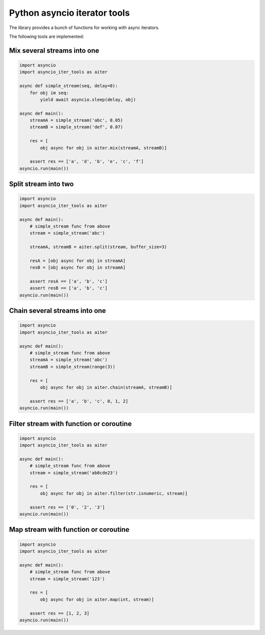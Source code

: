 Python asyncio iterator tools
=============================

The library provides a bunch of functions for working with async iterators.

.. image:: https://travis-ci.com/popravich/asyncio_iter_tools.svg?branch=master
    :target: https://travis-ci.com/popravich/asyncio_iter_tools


The following tools are implemented:

Mix several streams into one
----------------------------

.. code-block:: python

   import asyncio
   import asyncio_iter_tools as aiter

   async def simple_stream(seq, delay=0):
       for obj im seq:
           yield await asyncio.sleep(delay, obj)

   async def main():
       streamA = simple_stream('abc', 0.05)
       streamB = simple_stream('def', 0.07)

       res = [
           obj async for obj in aiter.mix(streamA, streamB)]

       assert res == ['a', 'd', 'b', 'e', 'c', 'f']
   asyncio.run(main())


Split stream into two
---------------------
   
.. code-block:: python

   import asyncio
   import asyncio_iter_tools as aiter

   async def main():
       # simple_stream func from above
       stream = simple_stream('abc')

       streamA, streamB = aiter.split(stream, buffer_size=3)

       resA = [obj async for obj in streamA]
       resB = [obj async for obj in streamA]

       assert resA == ['a', 'b', 'c']
       assert resB == ['a', 'b', 'c']
   asyncio.run(main())

Chain several streams into one
------------------------------

.. code-block:: python

   import asyncio
   import asyncio_iter_tools as aiter

   async def main():
       # simple_stream func from above
       streamA = simple_stream('abc')
       streamB = simple_stream(range(3))

       res = [
           obj async for obj in aiter.chain(streamA, streamB)]

       assert res == ['a', 'b', 'c', 0, 1, 2]
   asyncio.run(main())


Filter stream with function or coroutine
----------------------------------------

.. code-block:: python

   import asyncio
   import asyncio_iter_tools as aiter

   async def main():
       # simple_stream func from above
       stream = simple_stream('ab0cde23')

       res = [
           obj async for obj in aiter.filter(str.isnumeric, stream)]

       assert res == ['0', '2', '3']
   asyncio.run(main())


Map stream with function or coroutine
-------------------------------------

.. code-block:: python

   import asyncio
   import asyncio_iter_tools as aiter

   async def main():
       # simple_stream func from above
       stream = simple_stream('123')

       res = [
           obj async for obj in aiter.map(int, stream)]

       assert res == [1, 2, 3]
   asyncio.run(main())
